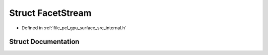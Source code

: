 .. _exhale_struct_structpcl_1_1device_1_1_facet_stream:

Struct FacetStream
==================

- Defined in :ref:`file_pcl_gpu_surface_src_internal.h`


Struct Documentation
--------------------


.. doxygenstruct:: pcl::device::FacetStream
   :members:
   :protected-members:
   :undoc-members: